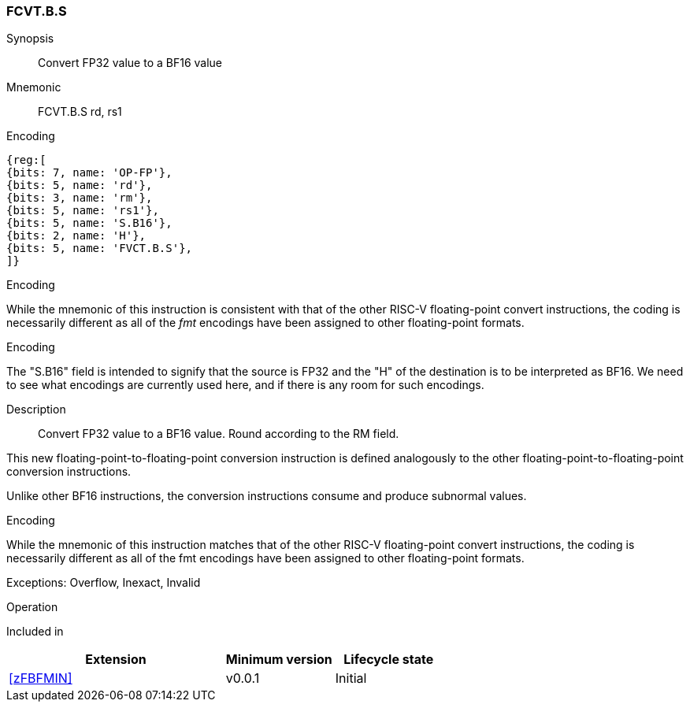[[insns-fcvt.b.s, Convert FP32 to BF16]]
=== FCVT.B.S

Synopsis::
Convert FP32 value to a BF16 value

Mnemonic::
FCVT.B.S rd, rs1

Encoding::
[wavedrom, , svg]
....
{reg:[
{bits: 7, name: 'OP-FP'},
{bits: 5, name: 'rd'},
{bits: 3, name: 'rm'},
{bits: 5, name: 'rs1'},
{bits: 5, name: 'S.B16'},
{bits: 2, name: 'H'},
{bits: 5, name: 'FVCT.B.S'},
]}
....

[Note]
.Encoding
While the mnemonic of this instruction is consistent with that of the other RISC-V floating-point convert instructions, the coding is necessarily different as all of the _fmt_ encodings have been assigned to other floating-point formats.

.Encoding
The "S.B16" field is intended to signify that the source is FP32 and the "H" of the destination is
to be interpreted as BF16. We need to see what encodings are currently used here, and if there is any
room for such encodings.


Description:: 
Convert FP32 value to a BF16 value. Round according to the RM field. 

This new floating-point-to-floating-point conversion instruction is defined analogously to the other floating-point-to-floating-point conversion instructions.

Unlike other BF16 instructions, the conversion instructions consume and produce subnormal values.

[Note]
.Encoding
While the mnemonic of this instruction matches that of the other RISC-V floating-point convert instructions, the coding is necessarily different as all of the fmt encodings have been assigned to other floating-point formats.

Exceptions: Overflow, Inexact, Invalid

Operation::
--

--

Included in::
[%header,cols="4,2,2"]
|===
|Extension
|Minimum version
|Lifecycle state

| <<zFBFMIN>>
| v0.0.1
| Initial
|===


